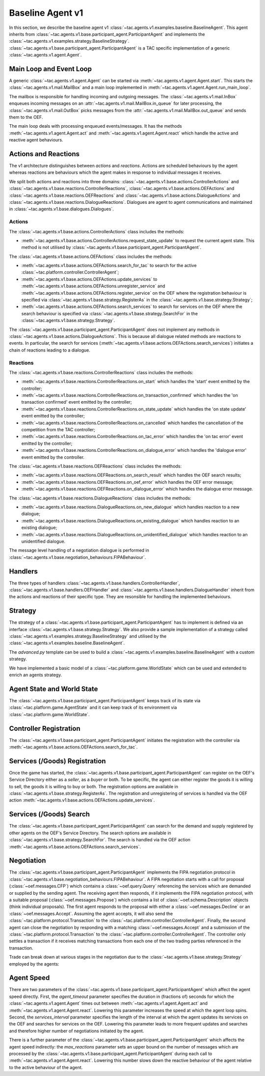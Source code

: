 .. _baseline_agent:

Baseline Agent v1
=================

In this section, we describe the baseline agent v1 :class:`~tac.agents.v1.examples.baseline.BaselineAgent`. This agent inherits from :class:`~tac.agents.v1.base.participant_agent.ParticipantAgent` and implements the :class:`~tac.agents.v1.examples.strategy.BaselineStrategy`. :class:`~tac.agents.v1.base.participant_agent.ParticipantAgent` is a TAC specific implementation of a generic :class:`~tac.agents.v1.agent.Agent`.


Main Loop and Event Loop
------------------------

A generic :class:`~tac.agents.v1.agent.Agent` can be started via :meth:`~tac.agents.v1.agent.Agent.start`. This starts the :class:`~tac.agents.v1.mail.MailBox` and a main loop implemented in :meth:`~tac.agents.v1.agent.Agent.run_main_loop`.

The mailbox is responsible for handling incoming and outgoing messages. The :class:`~tac.agents.v1.mail.InBox` enqueues incoming messages on an :attr:`~tac.agents.v1.mail.MailBox.in_queue` for later processing, the :class:`~tac.agents.v1.mail.OutBox` picks messages from the :attr:`~tac.agents.v1.mail.MailBox.out_queue` and sends them to the OEF.

The main loop deals with processing enqueued events/messages. It has the methods :meth:`~tac.agents.v1.agent.Agent.act` and :meth:`~tac.agents.v1.agent.Agent.react` which handle the active and reactive agent behaviours.


Actions and Reactions
---------------------

The v1 architecture distinguishes between `actions` and `reactions`. Actions are scheduled behaviours by the agent whereas reactions are behaviours which the agent makes in response to individual messages it receives.

We split both actions and reactions into three domains: :class:`~tac.agents.v1.base.actions.ControllerActions` and :class:`~tac.agents.v1.base.reactions.ControllerReactions`,  :class:`~tac.agents.v1.base.actions.OEFActions` and :class:`~tac.agents.v1.base.reactions.OEFReactions` and :class:`~tac.agents.v1.base.actions.DialogueActions` and :class:`~tac.agents.v1.base.reactions.DialogueReactions`. Dialogues are agent to agent communications and maintained in :class:`~tac.agents.v1.base.dialogues.Dialogues`.


Actions
^^^^^^^

The :class:`~tac.agents.v1.base.actions.ControllerActions` class includes the methods:

- :meth:`~tac.agents.v1.base.actions.ControllerActions.request_state_update` to request the current agent state. This method is not utilised by :class:`~tac.agents.v1.base.participant_agent.ParticipantAgent`.

The :class:`~tac.agents.v1.base.actions.OEFActions` class includes the methods:

- :meth:`~tac.agents.v1.base.actions.OEFActions.search_for_tac` to search for the active :class:`~tac.platform.controller.ControllerAgent`;
- :meth:`~tac.agents.v1.base.actions.OEFActions.update_services` to :meth:`~tac.agents.v1.base.actions.OEFActions.unregister_service` and :meth:`~tac.agents.v1.base.actions.OEFActions.register_service` on the OEF where the registration behaviour is specified via :class:`~tac.agents.v1.base.strategy.RegisterAs` in the :class:`~tac.agents.v1.base.strategy.Strategy`;
- :meth:`~tac.agents.v1.base.actions.OEFActions.search_services` to search for services on the OEF where the search behaviour is specified via :class:`~tac.agents.v1.base.strategy.SearchFor` in the :class:`~tac.agents.v1.base.strategy.Strategy`.

The :class:`~tac.agents.v1.base.participant_agent.ParticipantAgent` does not implement any methods in :class:`~tac.agents.v1.base.actions.DialogueActions`. This is because all dialogue related methods are reactions to events. In particular, the search for services (:meth:`~tac.agents.v1.base.actions.OEFActions.search_services`) initiates a chain of reactions leading to a dialogue.


Reactions
^^^^^^^^^

The :class:`~tac.agents.v1.base.reactions.ControllerReactions` class includes the methods:

- :meth:`~tac.agents.v1.base.reactions.ControllerReactions.on_start` which handles the 'start' event emitted by the controller;
- :meth:`~tac.agents.v1.base.reactions.ControllerReactions.on_transaction_confirmed` which handles the 'on transaction confirmed' event emitted by the controller;
- :meth:`~tac.agents.v1.base.reactions.ControllerReactions.on_state_update` which handles the 'on state update' event emitted by the controller;
- :meth:`~tac.agents.v1.base.reactions.ControllerReactions.on_cancelled` which handles the cancellation of the competition from the TAC controller;
- :meth:`~tac.agents.v1.base.reactions.ControllerReactions.on_tac_error` which handles the 'on tac error' event emitted by the controller;
- :meth:`~tac.agents.v1.base.reactions.ControllerReactions.on_dialogue_error` which handles the 'dialogue error' event emitted by the controller.

The :class:`~tac.agents.v1.base.reactions.OEFReactions` class includes the methods:

- :meth:`~tac.agents.v1.base.reactions.OEFReactions.on_search_result` which handles the OEF search results;
- :meth:`~tac.agents.v1.base.reactions.OEFReactions.on_oef_error` which handles the OEF error message;
- :meth:`~tac.agents.v1.base.reactions.OEFReactions.on_dialogue_error` which handles the dialogue error message.

The :class:`~tac.agents.v1.base.reactions.DialogueReactions` class includes the methods:

- :meth:`~tac.agents.v1.base.reactions.DialogueReactions.on_new_dialogue` which handles reaction to a new dialogue;
- :meth:`~tac.agents.v1.base.reactions.DialogueReactions.on_existing_dialogue` which handles reaction to an existing dialogue;
- :meth:`~tac.agents.v1.base.reactions.DialogueReactions.on_unidentified_dialogue` which handles reaction to an unidentified dialogue.

The message level handling of a negotiation dialogue is performed in :class:`~tac.agents.v1.base.negotiation_behaviours.FIPABehaviour`.


Handlers
--------

The three types of handlers :class:`~tac.agents.v1.base.handlers.ControllerHandler`, :class:`~tac.agents.v1.base.handlers.OEFHandler` and :class:`~tac.agents.v1.base.handlers.DialogueHandler` inherit from the actions and reactions of their specific type. They are resonsible for handling the implemented behaviours.


Strategy
--------

The strategy of a :class:`~tac.agents.v1.base.participant_agent.ParticipantAgent` has to implement is defined via an interface :class:`~tac.agents.v1.base.strategy.Strategy`. We also provide a sample implementation of a strategy called :class:`~tac.agents.v1.examples.strategy.BaselineStrategy` and utilised by the :class:`~tac.agents.v1.examples.baseline.BaselineAgent`.

The `advanced.py` template can be used to build a :class:`~tac.agents.v1.examples.baseline.BaselineAgent` with a custom strategy.

We have implemented a basic model of a :class:`~tac.platform.game.WorldState` which can be used and extended to enrich an agents strategy.


Agent State and World State
---------------------------

The :class:`~tac.agents.v1.base.participant_agent.ParticipantAgent` keeps track of its state via :class:`~tac.platform.game.AgentState` and it can keep track of its environment via :class:`~tac.platform.game.WorldState`.


Controller Registration
-----------------------

The :class:`~tac.agents.v1.base.participant_agent.ParticipantAgent` initiates the registration with the controller via :meth:`~tac.agents.v1.base.actions.OEFActions.search_for_tac`.


Services (/Goods) Registration
------------------------------

Once the game has started, the :class:`~tac.agents.v1.base.participant_agent.ParticipantAgent` can register on the OEF's Service Directory either as a *seller*, as a *buyer* or both. To be specific, the agent can either register the goods it is willing to sell, the goods it is willing to buy or both. The registration options are available in :class:`~tac.agents.v1.base.strategy.RegisterAs`. The registration and unregistering of services is handled via the OEF action :meth:`~tac.agents.v1.base.actions.OEFActions.update_services`.


Services (/Goods) Search
------------------------

The :class:`~tac.agents.v1.base.participant_agent.ParticipantAgent` can search for the demand and supply registered by other agents on the OEF's Service Directory. The search options are available in :class:`~tac.agents.v1.base.strategy.SearchFor`. The search is handled via the OEF action :meth:`~tac.agents.v1.base.actions.OEFActions.search_services`.


Negotiation
------------

The :class:`~tac.agents.v1.base.participant_agent.ParticipantAgent` implements the FIPA negotiation protocol in :class:`~tac.agents.v1.base.negotiation_behaviours.FIPABehaviour`. A FIPA negotiation starts with a call for proposal (:class:`~oef.messages.CFP`) which contains a :class:`~oef.query.Query` referencing the services which are demanded or supplied by the sending agent. The receiving agent then responds, if it implements the FIPA negotiation protocol, with a suitable proposal (:class:`~oef.messages.Propose`) which contains a list of :class:`~oef.schema.Description` objects (think individual proposals). The first agent responds to the proposal with either a :class:`~oef.messages.Decline` or an :class:`~oef.messages.Accept`. Assuming the agent accepts, it will also send the :class:`~tac.platform.protocol.Transaction` to the :class:`~tac.platform.controller.ControllerAgent`. Finally, the second agent can close the negotiation by responding with a matching :class:`~oef.messages.Accept` and a submission of the :class:`~tac.platform.protocol.Transaction` to the :class:`~tac.platform.controller.ControllerAgent`. The controller only settles a transaction if it receives matching transactions from each one of the two trading parties referenced in the transaction.

.. mermaid:: ../diagrams/fipa_negotiation_1.mmd
    :align: center
    :caption: A successful FIPA negotiation between two agents.

Trade can break down at various stages in the negotiation due to the :class:`~tac.agents.v1.base.strategy.Strategy` employed by the agents:

.. mermaid:: ../diagrams/fipa_negotiation_2.mmd
    :align: center
    :caption: An unsuccessful FIPA negotiation between two agents breaking down after initial accept.

.. mermaid:: ../diagrams/fipa_negotiation_3.mmd
    :align: center
    :caption: An unsuccessful FIPA negotiation between two agents breaking down after proposal.

.. mermaid:: ../diagrams/fipa_negotiation_4.mmd
    :align: center
    :caption: An unsuccessful FIPA negotiation between two agents breaking down after cfp.


Agent Speed
-----------

There are two parameters of the :class:`~tac.agents.v1.base.participant_agent.ParticipantAgent` which affect the agent speed directly. First, the `agent_timeout` parameter specifies the duration in (fractions of) seconds for which the :class:`~tac.agents.v1.agent.Agent` times out between :meth:`~tac.agents.v1.agent.Agent.act` and :meth:`~tac.agents.v1.agent.Agent.react`. Lowering this parameter increases the speed at which the agent loop spins. Second, the `services_interval` parameter specifies the length of the interval at which the agent updates its services on the OEF and searches for services on the OEF. Lowering this parameter leads to more frequent updates and searches and therefore higher number of negotiations initiated by the agent.

There is a further parameter of the :class:`~tac.agents.v1.base.participant_agent.ParticipantAgent` which affects the agent speed indirectly: the `max_reactions` parameter sets an upper bound on the number of messages which are processed by the :class:`~tac.agents.v1.base.participant_agent.ParticipantAgent` during each call to :meth:`~tac.agents.v1.agent.Agent.react`. Lowering this number slows down the reactive behaviour of the agent relative to the active behaviour of the agent.

